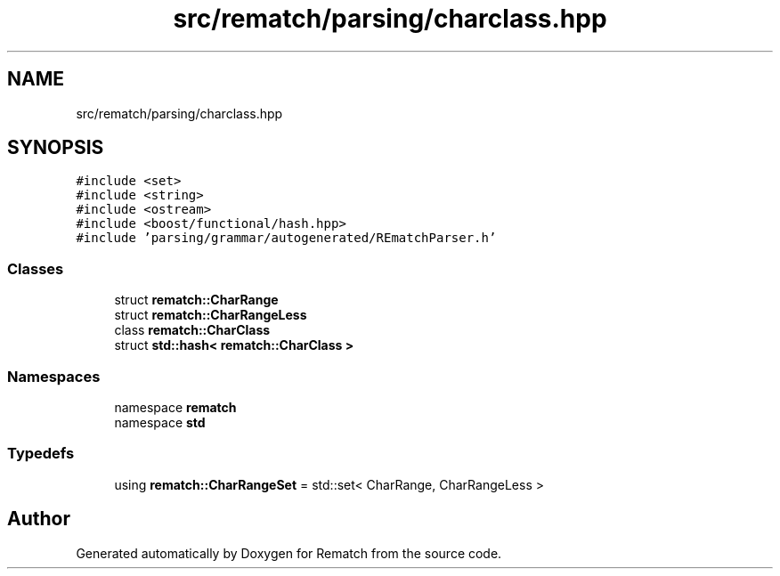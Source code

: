 .TH "src/rematch/parsing/charclass.hpp" 3 "Mon Jan 30 2023" "Version 1" "Rematch" \" -*- nroff -*-
.ad l
.nh
.SH NAME
src/rematch/parsing/charclass.hpp
.SH SYNOPSIS
.br
.PP
\fC#include <set>\fP
.br
\fC#include <string>\fP
.br
\fC#include <ostream>\fP
.br
\fC#include <boost/functional/hash\&.hpp>\fP
.br
\fC#include 'parsing/grammar/autogenerated/REmatchParser\&.h'\fP
.br

.SS "Classes"

.in +1c
.ti -1c
.RI "struct \fBrematch::CharRange\fP"
.br
.ti -1c
.RI "struct \fBrematch::CharRangeLess\fP"
.br
.ti -1c
.RI "class \fBrematch::CharClass\fP"
.br
.ti -1c
.RI "struct \fBstd::hash< rematch::CharClass >\fP"
.br
.in -1c
.SS "Namespaces"

.in +1c
.ti -1c
.RI "namespace \fBrematch\fP"
.br
.ti -1c
.RI "namespace \fBstd\fP"
.br
.in -1c
.SS "Typedefs"

.in +1c
.ti -1c
.RI "using \fBrematch::CharRangeSet\fP = std::set< CharRange, CharRangeLess >"
.br
.in -1c
.SH "Author"
.PP 
Generated automatically by Doxygen for Rematch from the source code\&.
